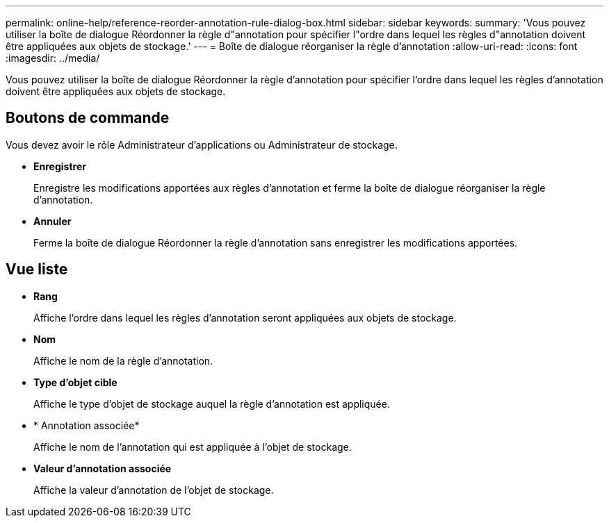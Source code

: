 ---
permalink: online-help/reference-reorder-annotation-rule-dialog-box.html 
sidebar: sidebar 
keywords:  
summary: 'Vous pouvez utiliser la boîte de dialogue Réordonner la règle d"annotation pour spécifier l"ordre dans lequel les règles d"annotation doivent être appliquées aux objets de stockage.' 
---
= Boîte de dialogue réorganiser la règle d'annotation
:allow-uri-read: 
:icons: font
:imagesdir: ../media/


[role="lead"]
Vous pouvez utiliser la boîte de dialogue Réordonner la règle d'annotation pour spécifier l'ordre dans lequel les règles d'annotation doivent être appliquées aux objets de stockage.



== Boutons de commande

Vous devez avoir le rôle Administrateur d'applications ou Administrateur de stockage.

* *Enregistrer*
+
Enregistre les modifications apportées aux règles d'annotation et ferme la boîte de dialogue réorganiser la règle d'annotation.

* *Annuler*
+
Ferme la boîte de dialogue Réordonner la règle d'annotation sans enregistrer les modifications apportées.





== Vue liste

* *Rang*
+
Affiche l'ordre dans lequel les règles d'annotation seront appliquées aux objets de stockage.

* *Nom*
+
Affiche le nom de la règle d'annotation.

* *Type d'objet cible*
+
Affiche le type d'objet de stockage auquel la règle d'annotation est appliquée.

* * Annotation associée*
+
Affiche le nom de l'annotation qui est appliquée à l'objet de stockage.

* *Valeur d'annotation associée*
+
Affiche la valeur d'annotation de l'objet de stockage.


